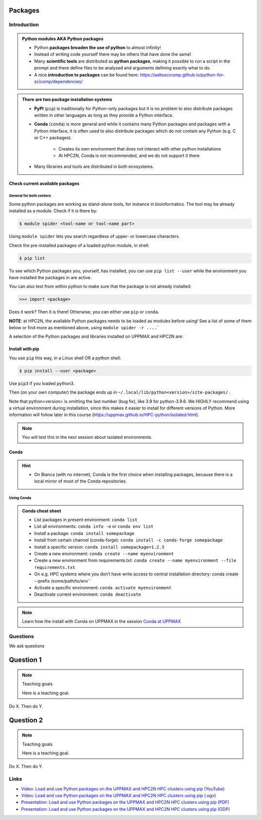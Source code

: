 ********
Packages
********

############
Introduction
############

.. admonition:: Python modules AKA Python packages

   - Python **packages broaden the use of python** to almost infinity! 

   - Instead of writing code yourself there may be others that have done the same!

   - Many **scientific tools** are distributed as **python packages**, making it possible to run a script in the prompt and there define files to be analysed and arguments defining exactly what to do.

   - A nice **introduction to packages** can be found here: https://aaltoscicomp.github.io/python-for-scicomp/dependencies/ 

.. questions::

   - How do I find which packages and versions are available?
   - What to do if I need other packages?
   - Are there differences between HPC2N and UPPMAX?
   
.. objectives:: 

   - Show how to check for Python packages
   - show how to install own packages on the different clusters


.. admonition:: There are two package installation systems

    - **PyPI** (``pip``) is traditionally for Python-only packages but it is no problem to also distribute packages written in other languages as long as they provide a Python interface.

    - **Conda** (``conda``) is more general and while it contains many Python packages and packages with a Python interface, it is often used to also distribute packages which do not contain any Python (e.g. C or C++ packages).

        - Creates its own environment that does not interact with other python installations
	- At HPC2N, Conda is not recommended, and we do not support it there

    - Many libraries and tools are distributed in both ecosystems.


Check current available packages
--------------------------------

General for both centers
########################

Some python packages are working as stand-alone tools, for instance in bioinformatics. The tool may be already installed as a module. Check if it is there by:

.. code-block:: console 

   $ module spider <tool-name or tool-name part> 
    
Using ``module spider`` lets you search regardless of upper- or lowercase characters.



.. tabs::

   .. tab:: UPPMAX

	Check the pre-installed packages of a specific python module:

	.. code-block:: console 

	   $ module help python/<version> 
  
	
	
   .. tab:: HPC2N
   
	At HPC2N, a way to find Python packages that you are unsure how are names, would be to do

	.. code-block:: console 

	   $ module -r spider ’.*Python.*’
   
	or

	.. code-block:: console 

	   $ module -r spider ’.*python.*’
   
	Do be aware that the output of this will not just be Python packages, some will just be programs that are compiled with Python, so you need to check the list carefully.   
   
Check the pre-installed packages of a loaded python module, in shell:

.. code-block:: console 

   $ pip list

To see which Python packages you, yourself, has installed, you can use ``pip list --user`` while the environment you have installed the packages in are active.

You can also test from within python to make sure that the package is not already installed:

.. code-block:: python 

    >>> import <package>
    
Does it work? Then it is there!
Otherwise, you can either use ``pip`` or ``conda``.


**NOTE**: at HPC2N, the available Python packages needs to be loaded as modules before using! See a list of some of them below or find more as mentioned above, using ``module spider -r ....```

A selection of the Python packages and libraries installed on UPPMAX and HPC2N are:

.. tabs::

   .. tab:: UPPMAX

	The python application at UPPMAX comes with several preinstalled packages.
	A selection of the Python packages and libraries installed on UPPMAX are:

	  - ``Numpy``
	  - ``Pandas``
 	  - ``Scipy``
	  - ``Matplotlib``
	  - ``Jupyter notebook``
	  - ``pip``
	  - ``cython``
	  - ``ipython``
	  - ``networkx``
	  - ``graphviz/0.16``
	In addition there are packages available from the module system
  	  - ``biopython``
  	  - ``python_ML_packages``
    	  - ``sklearn/scikit-learn``
	  - ``TensorFlow`` 
	  - ``torch``
    	  - ``mpi``
    	  - ``mpi4py``
  	  - ``bwa``
  	  - ``Graphviz/2.40.1``
  	  - ``HiChipper``
  	  - ``Homer``
  	  - ``pysam``

   .. tab:: HPC2N

      - The python application at HPC2N comes with several preinstalled packages - check first before installing yourself!. 
      - HPC2N has both Python 2.7.x and Python 3.x installed. 
      - We will be using Python 3.x in this course.  For this course, the recommended version of Python to use on Kebnekaise is 3.10.4

	NOTE:  HPC2N do NOT recommend (and do not support) using Anaconda/Conda on our systems. You can read more about this here: https://www.hpc2n.umu.se/documentation/guides/anaconda


      - This is a selection of the packages and libraries installed at HPC2N. These are all installed as **modules** and need to be loaded before use. Some may also have **prerequisites** that needs to be loaded first. That will be listed when you check with module spider <package-module> 
	
	  - ``ASE``  (Not on AMD nodes yet)
	  - ``Keras``
	  - ``PyTorch``   
	  - ``SciPy-bundle`` (Bottleneck, deap, mpi4py, mpmath, numexpr, numpy, pandas, scipy - some of the versions have more)
	  - ``TensorFlow``
	  - ``Theano``  (Not on AMD nodes yet)
	  - ``matplotlib`` 
	  - ``scikit-learn`` 
	  - ``scikit-image``  (Not on AMD nodes yet)
	  - ``pip``  
	  - ``iPython``  (Not on AMD nodes yet)
	  - ``Cython``   
	  - ``Flask``   (Not on AMD nodes yet)



Install with pip
----------------

You use ``pip`` this way, in a Linux shell OR a python shell: 

.. code-block:: console 

    $ pip install --user <package>
    
Use ``pip3`` if you loaded python3.

Then (on your own computer) the package ends up in ``~/.local/lib/python<version>/site-packages/`` .

Note that python<version> is omitting the last number (bug fix), like 3.9 for python-3.9.6.
We HIGHLY recommend using a virtual environment during installation, since this makes it easier to install for different versions of Python.  More information will follow later in this course (https://uppmax.github.io/HPC-python/isolated.html). 



.. note::
   
   You will test this in the next session about isolated environments.

.. keypoints::

   - You can check for packages 
   
   	- from the Python shell with the ``import`` command
	- from BASH shell with the 
	
		- ``pip list`` command at both centers
		- ``ml help python/3.10.8`` at UPPMAX
		
   - Installation of Python packages can be done either with **PYPI** or **Conda**
   - You install own packages with the ``pip install`` command (This is the recommended way on HPC2N)
   - At UPPMAX Conda is also available (See Conda section)

Conda
-----

.. questions::

   - What does Conda do?
   - How to create a Conda environment
   
.. objectives::

   - Learn pros and cons with Conda
   - Learn how to install packages and work with the Conda (isolated) environment
   
.. hint::

   - On Bianca (with no internet), Conda is the first choice when installing packages, because there is a local mirror of most of the Conda repositories.

Using Conda
###########
      
.. admonition:: Conda cheat sheet    
   
   - List packages in present environment:	``conda list``
   - List all environments:			``conda info -e`` or ``conda env list``
   - Install a package: ``conda install somepackage``
   - Install from certain channel (conda-forge): ``conda install -c conda-forge somepackage``
   - Install a specific version: ``conda install somepackage=1.2.3``
   - Create a new environment: ``conda create --name myenvironment``
   - Create a new environment from requirements.txt: ``conda create --name myenvironment --file requirements.txt``
   - On e.g. HPC systems where you don’t have write access to central installation directory: conda create --prefix /some/path/to/env``
   - Activate a specific environment: ``conda activate myenvironment``
   - Deactivate current environment: ``conda deactivate``

.. note::

   Learn how the install with Conda on UPPMAX in the session `Conda at UPPMAX <https://uppmax.github.io/R-python-julia-HPC/python/condaUPPMAX.html>`_ 

#########
Questions
#########

We ask questions

**********
Question 1
**********

.. note:: Teaching goals

    Here is a teaching goal.


Do X. Then do Y.

**********
Question 2
**********

.. note:: Teaching goals

    Here is a teaching goal.


Do X. Then do Y.
  
#####
Links
#####

* `Video: Load and use Python packages on the UPPMAX and HPC2N HPC clusters using pip (YouTube) <https://youtu.be/novRJfAa2QA>`_
* `Video: Load and use Python packages on the UPPMAX and HPC2N HPC clusters using pip (.ogv) <https://richelbilderbeek.nl/use_python_packages_hpc_from_txt.ogv>`_
* `Presentation: Load and use Python packages on the UPPMAX and HPC2N HPC clusters using pip (PDF) <https://github.com/UPPMAX/R-python-julia-HPC/blob/main/docs/python/find_and_use_packages.pdf>`_
* `Presentation: Load and use Python packages on the UPPMAX and HPC2N HPC clusters using pip (ODP) <https://github.com/UPPMAX/R-python-julia-HPC/blob/main/docs/python/find_and_use_packages.odp>`_
    
    
